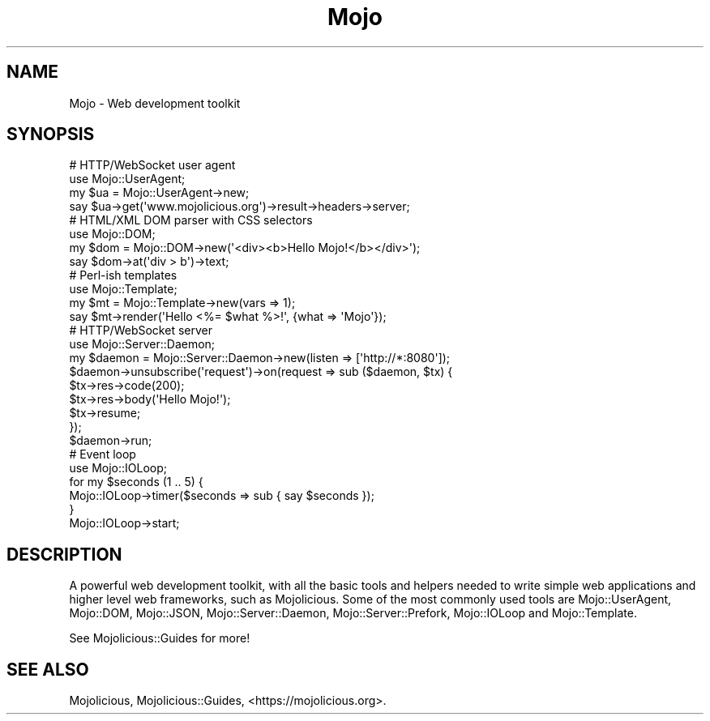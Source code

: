 .\" Automatically generated by Pod::Man 4.09 (Pod::Simple 3.35)
.\"
.\" Standard preamble:
.\" ========================================================================
.de Sp \" Vertical space (when we can't use .PP)
.if t .sp .5v
.if n .sp
..
.de Vb \" Begin verbatim text
.ft CW
.nf
.ne \\$1
..
.de Ve \" End verbatim text
.ft R
.fi
..
.\" Set up some character translations and predefined strings.  \*(-- will
.\" give an unbreakable dash, \*(PI will give pi, \*(L" will give a left
.\" double quote, and \*(R" will give a right double quote.  \*(C+ will
.\" give a nicer C++.  Capital omega is used to do unbreakable dashes and
.\" therefore won't be available.  \*(C` and \*(C' expand to `' in nroff,
.\" nothing in troff, for use with C<>.
.tr \(*W-
.ds C+ C\v'-.1v'\h'-1p'\s-2+\h'-1p'+\s0\v'.1v'\h'-1p'
.ie n \{\
.    ds -- \(*W-
.    ds PI pi
.    if (\n(.H=4u)&(1m=24u) .ds -- \(*W\h'-12u'\(*W\h'-12u'-\" diablo 10 pitch
.    if (\n(.H=4u)&(1m=20u) .ds -- \(*W\h'-12u'\(*W\h'-8u'-\"  diablo 12 pitch
.    ds L" ""
.    ds R" ""
.    ds C` ""
.    ds C' ""
'br\}
.el\{\
.    ds -- \|\(em\|
.    ds PI \(*p
.    ds L" ``
.    ds R" ''
.    ds C`
.    ds C'
'br\}
.\"
.\" Escape single quotes in literal strings from groff's Unicode transform.
.ie \n(.g .ds Aq \(aq
.el       .ds Aq '
.\"
.\" If the F register is >0, we'll generate index entries on stderr for
.\" titles (.TH), headers (.SH), subsections (.SS), items (.Ip), and index
.\" entries marked with X<> in POD.  Of course, you'll have to process the
.\" output yourself in some meaningful fashion.
.\"
.\" Avoid warning from groff about undefined register 'F'.
.de IX
..
.if !\nF .nr F 0
.if \nF>0 \{\
.    de IX
.    tm Index:\\$1\t\\n%\t"\\$2"
..
.    if !\nF==2 \{\
.        nr % 0
.        nr F 2
.    \}
.\}
.\" ========================================================================
.\"
.IX Title "Mojo 3"
.TH Mojo 3 "2021-06-30" "perl v5.26.0" "User Contributed Perl Documentation"
.\" For nroff, turn off justification.  Always turn off hyphenation; it makes
.\" way too many mistakes in technical documents.
.if n .ad l
.nh
.SH "NAME"
Mojo \- Web development toolkit
.SH "SYNOPSIS"
.IX Header "SYNOPSIS"
.Vb 4
\&  # HTTP/WebSocket user agent
\&  use Mojo::UserAgent;
\&  my $ua = Mojo::UserAgent\->new;
\&  say $ua\->get(\*(Aqwww.mojolicious.org\*(Aq)\->result\->headers\->server;
\&
\&  # HTML/XML DOM parser with CSS selectors
\&  use Mojo::DOM;
\&  my $dom = Mojo::DOM\->new(\*(Aq<div><b>Hello Mojo!</b></div>\*(Aq);
\&  say $dom\->at(\*(Aqdiv > b\*(Aq)\->text;
\&
\&  # Perl\-ish templates
\&  use Mojo::Template;
\&  my $mt = Mojo::Template\->new(vars => 1);
\&  say $mt\->render(\*(AqHello <%= $what %>!\*(Aq, {what => \*(AqMojo\*(Aq});
\&
\&  # HTTP/WebSocket server
\&  use Mojo::Server::Daemon;
\&  my $daemon = Mojo::Server::Daemon\->new(listen => [\*(Aqhttp://*:8080\*(Aq]);
\&  $daemon\->unsubscribe(\*(Aqrequest\*(Aq)\->on(request => sub ($daemon, $tx) {
\&    $tx\->res\->code(200);
\&    $tx\->res\->body(\*(AqHello Mojo!\*(Aq);
\&    $tx\->resume;
\&  });
\&  $daemon\->run;
\&
\&  # Event loop
\&  use Mojo::IOLoop;
\&  for my $seconds (1 .. 5) {
\&    Mojo::IOLoop\->timer($seconds => sub { say $seconds });
\&  }
\&  Mojo::IOLoop\->start;
.Ve
.SH "DESCRIPTION"
.IX Header "DESCRIPTION"
A powerful web development toolkit, with all the basic tools and helpers needed to write simple web applications and
higher level web frameworks, such as Mojolicious. Some of the most commonly used tools are Mojo::UserAgent,
Mojo::DOM, Mojo::JSON, Mojo::Server::Daemon, Mojo::Server::Prefork, Mojo::IOLoop and Mojo::Template.
.PP
See Mojolicious::Guides for more!
.SH "SEE ALSO"
.IX Header "SEE ALSO"
Mojolicious, Mojolicious::Guides, <https://mojolicious.org>.

